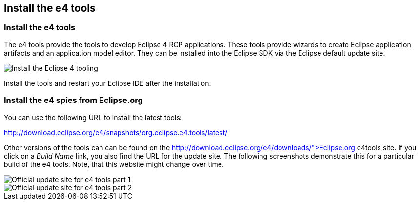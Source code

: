 == Install the e4 tools

=== Install the e4 tools
(((Installation,e4 tools)))
The e4 tools provide the tools to develop Eclipse 4 RCP applications.
These tools provide wizards to create Eclipse application artifacts and an application model editor. 
They can be installed into the Eclipse SDK via the Eclipse default update site.

image::installe4tools10.png[Install the Eclipse 4 tooling,pdfwidth=60%]

Install the tools and restart your Eclipse IDE after the installation.

=== Install the e4 spies from Eclipse.org

You can use the following URL to install the latest tools:

http://download.eclipse.org/e4/snapshots/org.eclipse.e4.tools/latest/

Other versions of the tools can can be found on the http://download.eclipse.org/e4/downloads/">Eclipse.org e4tools site.
If you click on a _Build Name_ link, you also find the URL for the update site. 
The following screenshots demonstrate this for a particular build of the e4 tools. 
Note, that this website might change over time.

image::officialupdatesite10.png[Official update site for e4 tools part 1,pdfwidth=60%]

image::officialupdatesite20.png[Official update site for e4 tools part 2,pdfwidth=60%]

